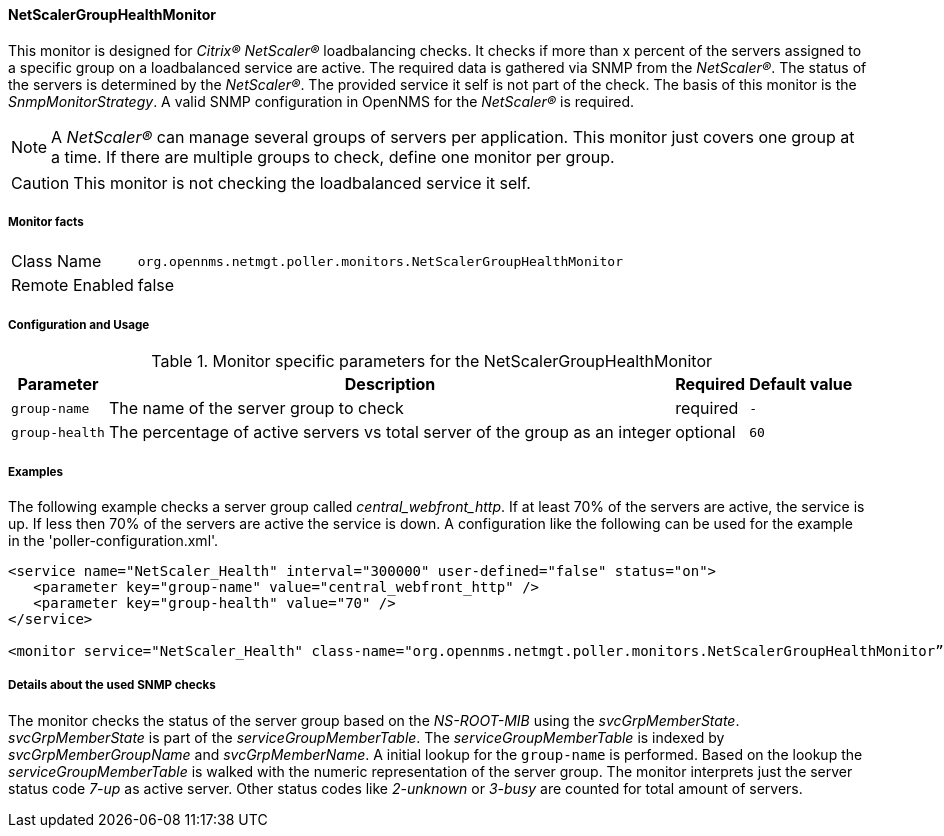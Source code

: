
==== NetScalerGroupHealthMonitor

This monitor is designed for _Citrix(R) NetScaler(R)_ loadbalancing checks.
It checks if more than x percent of the servers assigned to a specific group on a loadbalanced service are active.
The required data is gathered via SNMP from the _NetScaler(R)_.
The status of the servers is determined by the _NetScaler(R)_.
The provided service it self is not part of the check.
The basis of this monitor is the _SnmpMonitorStrategy_.
A valid SNMP configuration in OpenNMS for the _NetScaler(R)_ is required.

NOTE: A _NetScaler(R)_ can manage several groups of servers per application.
This monitor just covers one group at a time.
If there are multiple groups to check, define one monitor per group.

CAUTION: This monitor is not checking the loadbalanced service it self.

===== Monitor facts

[options="autowidth"]
|===
| Class Name     | `org.opennms.netmgt.poller.monitors.NetScalerGroupHealthMonitor`
| Remote Enabled | false
|===

===== Configuration and Usage

.Monitor specific parameters for the NetScalerGroupHealthMonitor
[options="header, autowidth"]
|===
| Parameter     | Description                                                                  | Required | Default value
| `group-name`  | The name of the server group to check                                        | required | `-`
| `group-health`| The percentage of active servers vs total server of the group as an integer  | optional | `60`
|===

===== Examples

The following example checks a server group called _central_webfront_http_.
If at least 70% of the servers are active, the service is up.
If less then 70% of the servers are active the service is down.
A configuration like the following can be used for the example in the 'poller-configuration.xml'.

[source, xml]
----
<service name="NetScaler_Health" interval="300000" user-defined="false" status="on">
   <parameter key="group-name" value="central_webfront_http" />
   <parameter key="group-health" value="70" />
</service>

<monitor service="NetScaler_Health" class-name="org.opennms.netmgt.poller.monitors.NetScalerGroupHealthMonitor” />
----

===== Details about the used SNMP checks

The monitor checks the status of the server group based on the _NS-ROOT-MIB_ using the _svcGrpMemberState_.
_svcGrpMemberState_ is part of the _serviceGroupMemberTable_.
The _serviceGroupMemberTable_ is indexed by _svcGrpMemberGroupName_ and _svcGrpMemberName_.
A initial lookup for the `group-name` is performed.
Based on the lookup the _serviceGroupMemberTable_ is walked with the numeric representation of the server group.
The monitor interprets just the server status code _7-up_ as active server.
Other status codes like _2-unknown_ or _3-busy_ are counted for total amount of servers.
